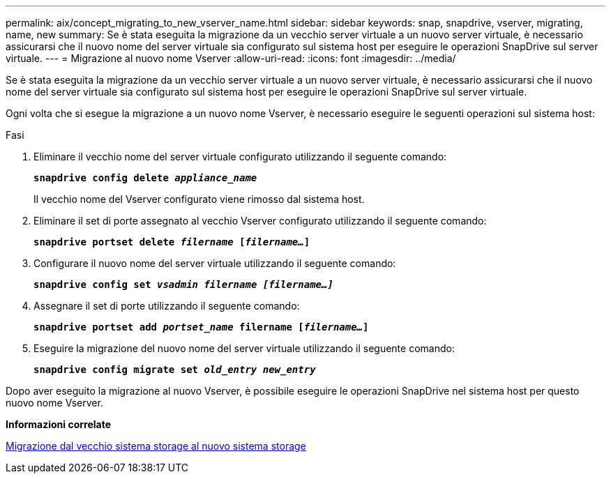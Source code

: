 ---
permalink: aix/concept_migrating_to_new_vserver_name.html 
sidebar: sidebar 
keywords: snap, snapdrive, vserver, migrating, name, new 
summary: Se è stata eseguita la migrazione da un vecchio server virtuale a un nuovo server virtuale, è necessario assicurarsi che il nuovo nome del server virtuale sia configurato sul sistema host per eseguire le operazioni SnapDrive sul server virtuale. 
---
= Migrazione al nuovo nome Vserver
:allow-uri-read: 
:icons: font
:imagesdir: ../media/


[role="lead"]
Se è stata eseguita la migrazione da un vecchio server virtuale a un nuovo server virtuale, è necessario assicurarsi che il nuovo nome del server virtuale sia configurato sul sistema host per eseguire le operazioni SnapDrive sul server virtuale.

Ogni volta che si esegue la migrazione a un nuovo nome Vserver, è necessario eseguire le seguenti operazioni sul sistema host:

.Fasi
. Eliminare il vecchio nome del server virtuale configurato utilizzando il seguente comando:
+
`*snapdrive config delete _appliance_name_*`

+
Il vecchio nome del Vserver configurato viene rimosso dal sistema host.

. Eliminare il set di porte assegnato al vecchio Vserver configurato utilizzando il seguente comando:
+
`*snapdrive portset delete _filername_ [_filername..._]*`

. Configurare il nuovo nome del server virtuale utilizzando il seguente comando:
+
`*snapdrive config set _vsadmin filername [filername...]_*`

. Assegnare il set di porte utilizzando il seguente comando:
+
`*snapdrive portset add _portset_name_ filername [_filername..._]*`

. Eseguire la migrazione del nuovo nome del server virtuale utilizzando il seguente comando:
+
`*snapdrive config migrate set _old_entry new_entry_*`



Dopo aver eseguito la migrazione al nuovo Vserver, è possibile eseguire le operazioni SnapDrive nel sistema host per questo nuovo nome Vserver.

*Informazioni correlate*

xref:task_migrating_from_old_host_name_to_new_host_name.adoc[Migrazione dal vecchio sistema storage al nuovo sistema storage]
